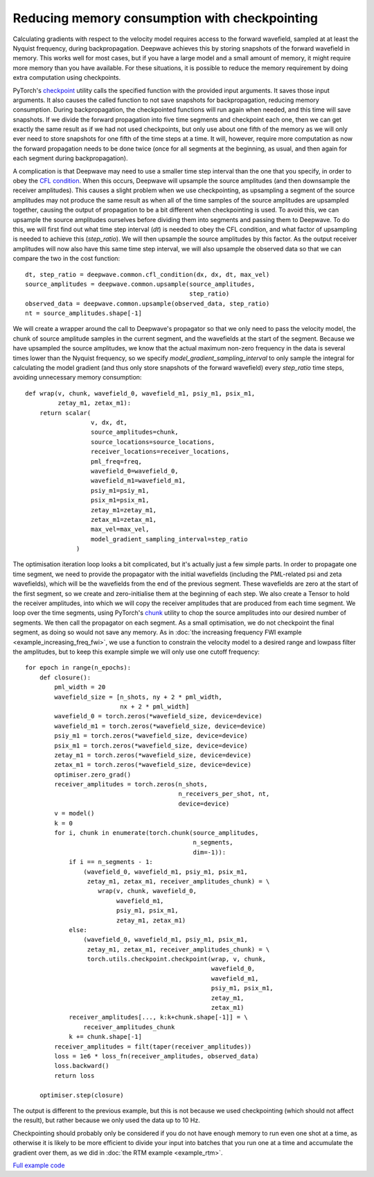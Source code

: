 Reducing memory consumption with checkpointing
==============================================

Calculating gradients with respect to the velocity model requires access to the forward wavefield, sampled at at least the Nyquist frequency, during backpropagation. Deepwave achieves this by storing snapshots of the forward wavefield in memory. This works well for most cases, but if you have a large model and a small amount of memory, it might require more memory than you have available. For these situations, it is possible to reduce the memory requirement by doing extra computation using checkpoints.

PyTorch's `checkpoint <https://pytorch.org/docs/stable/checkpoint.html>`_ utility calls the specified function with the provided input arguments. It saves those input arguments. It also causes the called function to not save snapshots for backpropagation, reducing memory consumption. During backpropagation, the checkpointed functions will run again when needed, and this time will save snapshots. If we divide the forward propagation into five time segments and checkpoint each one, then we can get exactly the same result as if we had not used checkpoints, but only use about one fifth of the memory as we will only ever need to store snapshots for one fifth of the time steps at a time. It will, however, require more computation as now the forward propagation needs to be done twice (once for all segments at the beginning, as usual, and then again for each segment during backpropagation).

A complication is that Deepwave may need to use a smaller time step interval than the one that you specify, in order to obey the `CFL condition <https://en.wikipedia.org/wiki/Courant%E2%80%93Friedrichs%E2%80%93Lewy_condition>`_. When this occurs, Deepwave will upsample the source amplitudes (and then downsample the receiver amplitudes). This causes a slight problem when we use checkpointing, as upsampling a segment of the source amplitudes may not produce the same result as when all of the time samples of the source amplitudes are upsampled together, causing the output of propagation to be a bit different when checkpointing is used. To avoid this, we can upsample the source amplitudes ourselves before dividing them into segments and passing them to Deepwave. To do this, we will first find out what time step interval (`dt`) is needed to obey the CFL condition, and what factor of upsampling is needed to achieve this (`step_ratio`). We will then upsample the source amplitudes by this factor. As the output receiver amplitudes will now also have this same time step interval, we will also upsample the observed data so that we can compare the two in the cost function::

    dt, step_ratio = deepwave.common.cfl_condition(dx, dx, dt, max_vel)
    source_amplitudes = deepwave.common.upsample(source_amplitudes,
                                                 step_ratio)
    observed_data = deepwave.common.upsample(observed_data, step_ratio)
    nt = source_amplitudes.shape[-1]

We will create a wrapper around the call to Deepwave's propagator so that we only need to pass the velocity model, the chunk of source amplitude samples in the current segment, and the wavefields at the start of the segment. Because we have upsampled the source amplitudes, we know that the actual maximum non-zero frequency in the data is several times lower than the Nyquist frequency, so we specify `model_gradient_sampling_interval` to only sample the integral for calculating the model gradient (and thus only store snapshots of the forward wavefield) every `step_ratio` time steps, avoiding unnecessary memory consumption::

    def wrap(v, chunk, wavefield_0, wavefield_m1, psiy_m1, psix_m1,
             zetay_m1, zetax_m1):
        return scalar(
                      v, dx, dt,
                      source_amplitudes=chunk,
                      source_locations=source_locations,
                      receiver_locations=receiver_locations,
                      pml_freq=freq,
                      wavefield_0=wavefield_0,
                      wavefield_m1=wavefield_m1,
                      psiy_m1=psiy_m1,
                      psix_m1=psix_m1,
                      zetay_m1=zetay_m1,
                      zetax_m1=zetax_m1,
                      max_vel=max_vel,
                      model_gradient_sampling_interval=step_ratio
                  )

The optimisation iteration loop looks a bit complicated, but it's actually just a few simple parts. In order to propagate one time segment, we need to provide the propagator with the initial wavefields (including the PML-related psi and zeta wavefields), which will be the wavefields from the end of the previous segment. These wavefields are zero at the start of the first segment, so we create and zero-initialise them at the beginning of each step. We also create a Tensor to hold the receiver amplitudes, into which we will copy the receiver amplitudes that are produced from each time segment. We loop over the time segments, using PyTorch's `chunk <https://pytorch.org/docs/stable/generated/torch.chunk.html>`_ utility to chop the source amplitudes into our desired number of segments. We then call the propagator on each segment. As a small optimisation, we do not checkpoint the final segment, as doing so would not save any memory. As in :doc:`the increasing frequency FWI example <example_increasing_freq_fwi>`, we use a function to constrain the velocity model to a desired range and lowpass filter the amplitudes, but to keep this example simple we will only use one cutoff frequency::

    for epoch in range(n_epochs):
        def closure():
            pml_width = 20
            wavefield_size = [n_shots, ny + 2 * pml_width,
                              nx + 2 * pml_width]
            wavefield_0 = torch.zeros(*wavefield_size, device=device)
            wavefield_m1 = torch.zeros(*wavefield_size, device=device)
            psiy_m1 = torch.zeros(*wavefield_size, device=device)
            psix_m1 = torch.zeros(*wavefield_size, device=device)
            zetay_m1 = torch.zeros(*wavefield_size, device=device)
            zetax_m1 = torch.zeros(*wavefield_size, device=device)
            optimiser.zero_grad()
            receiver_amplitudes = torch.zeros(n_shots,
                                              n_receivers_per_shot, nt,
                                              device=device)
            v = model()
            k = 0
            for i, chunk in enumerate(torch.chunk(source_amplitudes,
                                                  n_segments,
                                                  dim=-1)):
                if i == n_segments - 1:
                    (wavefield_0, wavefield_m1, psiy_m1, psix_m1,
                     zetay_m1, zetax_m1, receiver_amplitudes_chunk) = \
                        wrap(v, chunk, wavefield_0,
                             wavefield_m1,
                             psiy_m1, psix_m1,
                             zetay_m1, zetax_m1)
                else:
                    (wavefield_0, wavefield_m1, psiy_m1, psix_m1,
                     zetay_m1, zetax_m1, receiver_amplitudes_chunk) = \
                     torch.utils.checkpoint.checkpoint(wrap, v, chunk,
                                                       wavefield_0,
                                                       wavefield_m1,
                                                       psiy_m1, psix_m1,
                                                       zetay_m1,
                                                       zetax_m1)
                receiver_amplitudes[..., k:k+chunk.shape[-1]] = \
                    receiver_amplitudes_chunk
                k += chunk.shape[-1]
            receiver_amplitudes = filt(taper(receiver_amplitudes))
            loss = 1e6 * loss_fn(receiver_amplitudes, observed_data)
            loss.backward()
            return loss

        optimiser.step(closure)

The output is different to the previous example, but this is not because we used checkpointing (which should not affect the result), but rather because we only used the data up to 10 Hz.

.. image:: example_checkpointing.jpg

Checkpointing should probably only be considered if you do not have enough memory to run even one shot at a time, as otherwise it is likely to be more efficient to divide your input into batches that you run one at a time and accumulate the gradient over them, as we did in :doc:`the RTM example <example_rtm>`.

`Full example code <https://github.com/ar4/deepwave/blob/master/docs/example_checkpointing.py>`_
